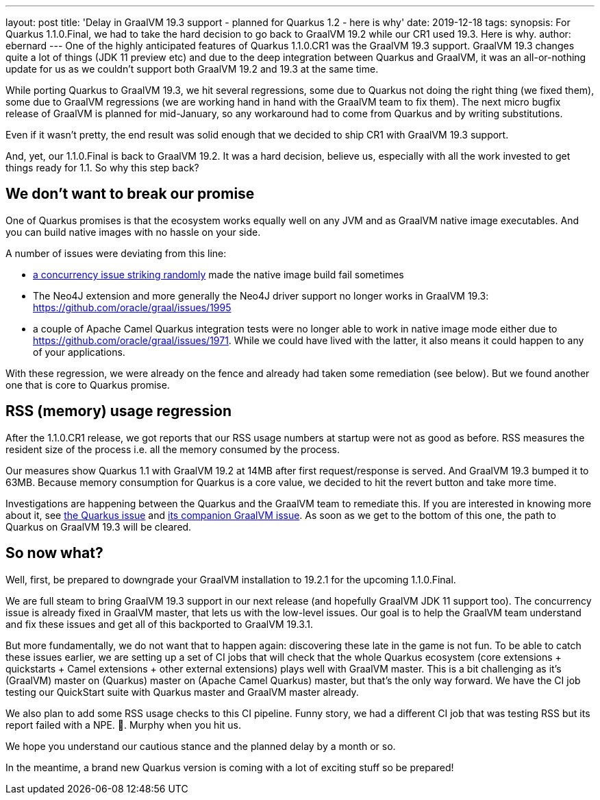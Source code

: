---
layout: post
title: 'Delay in GraalVM 19.3 support - planned for Quarkus 1.2 - here is why'
date: 2019-12-18
tags: 
synopsis: For Quarkus 1.1.0.Final, we had to take the hard decision to go back to GraalVM 19.2 while our CR1 used 19.3. Here is why.
author: ebernard
---
One of the highly anticipated features of Quarkus 1.1.0.CR1 was the GraalVM 19.3 support.
GraalVM 19.3 changes quite a lot of things (JDK 11 preview etc) and due to the deep integration between Quarkus and GraalVM, it was an all-or-nothing update for us as we couldn't support both GraalVM 19.2 and 19.3 at the same time.

While porting Quarkus to GraalVM 19.3,
we hit several regressions, some due to Quarkus not doing the right thing (we fixed them), some due to GraalVM regressions (we are working hand in hand with the GraalVM team to fix them).
The next micro bugfix release of GraalVM is planned for mid-January, so any workaround had to come from Quarkus and by writing substitutions.

Even if it wasn't pretty, the end result was solid enough that we decided to ship CR1 with GraalVM 19.3 support.

And, yet, our 1.1.0.Final is back to GraalVM 19.2.
It was a hard decision, believe us, especially with all the work invested to get things ready for 1.1.
So why this step back?

== We don't want to break our promise

One of Quarkus promises is that the ecosystem works equally well on any JVM and as GraalVM native image executables.
And you can build native images with no hassle on your side.

A number of issues were deviating from this line:

* https://github.com/oracle/graal/issues/1927[a concurrency issue striking randomly] made the native image build fail sometimes
* The Neo4J extension and more generally the Neo4J driver support no longer works in GraalVM 19.3: https://github.com/oracle/graal/issues/1995
* a couple of Apache Camel Quarkus integration tests were no longer able to work in native image mode either due to https://github.com/oracle/graal/issues/1971.
  While we could have lived with the latter, it also means it could happen to any of your applications.

With these regression, we were already on the fence and already had taken some remediation (see below).
But we found another one that is core to Quarkus promise.

== RSS (memory) usage regression

After the 1.1.0.CR1 release, we got reports that our RSS usage numbers at startup were not as good as before.
RSS measures the resident size of the process i.e. all the memory consumed by the process.

Our measures show Quarkus 1.1 with GraalVM 19.2 at 14MB after first request/response is served.
And GraalVM 19.3 bumped it to 63MB.
Because memory consumption for Quarkus is a core value, we decided to hit the revert button and take more time.

Investigations are happening between the Quarkus and the GraalVM team to remediate this.
If you are interested in knowing more about it, see https://github.com/quarkusio/quarkus/issues/6136[the Quarkus issue] and https://github.com/oracle/graal/issues/1984[its companion GraalVM issue].
As soon as we get to the bottom of this one, the path to Quarkus on GraalVM 19.3 will be cleared.

== So now what?

Well, first, be prepared to downgrade your GraalVM installation to 19.2.1 for the upcoming 1.1.0.Final.

We are full steam to bring GraalVM 19.3 support in our next release (and hopefully GraalVM JDK 11 support too).
The concurrency issue is already fixed in GraalVM master, that lets us with the low-level issues.
Our goal is to help the GraalVM team understand and fix these issues and get all of this backported to GraalVM 19.3.1.

But more fundamentally, we do not want that to happen again: discovering these late in the game is not fun.
To be able to catch these issues earlier, we are setting up a set of CI jobs that will check that the whole Quarkus ecosystem (core extensions + quickstarts + Camel extensions + other external extensions) plays well with GraalVM master.
This is a bit challenging as it's (GraalVM) master on (Quarkus) master on (Apache Camel Quarkus) master, but that's the only way forward.
We have the CI job testing our QuickStart suite with Quarkus master and GraalVM master already.

We also plan to add some RSS usage checks to this CI pipeline.
Funny story, we had a different CI job that was testing RSS but its report failed with a NPE.
🤦.
Murphy when you hit us.

We hope you understand our cautious stance and the planned delay by a month or so.

In the meantime, a brand new Quarkus version is coming with a lot of exciting stuff so be prepared!
